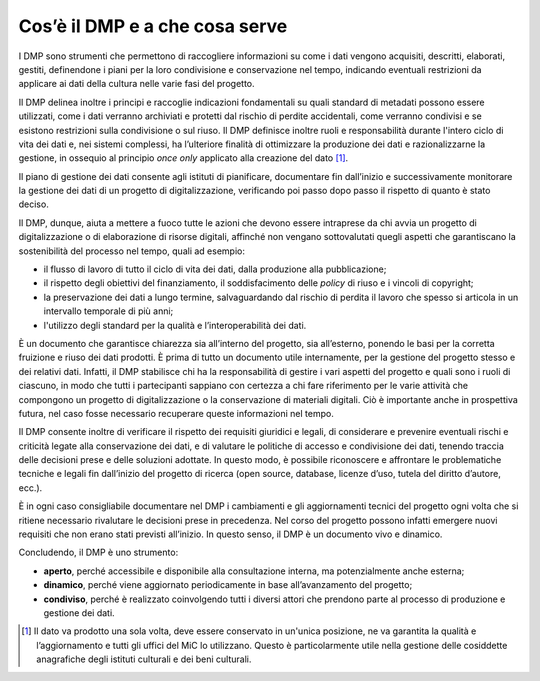 Cos’è il DMP e a che cosa serve
===============================

I DMP sono strumenti che permettono di raccogliere informazioni su come
i dati vengono acquisiti, descritti, elaborati, gestiti, definendone i
piani per la loro condivisione e conservazione nel tempo, indicando
eventuali restrizioni da applicare ai dati della cultura nelle varie
fasi del progetto.

Il DMP delinea inoltre i principi e raccoglie indicazioni fondamentali
su quali standard di metadati possono essere utilizzati, come i dati
verranno archiviati e protetti dal rischio di perdite accidentali, come
verranno condivisi e se esistono restrizioni sulla condivisione o sul
riuso. Il DMP definisce inoltre ruoli e responsabilità durante l'intero
ciclo di vita dei dati e, nei sistemi complessi, ha l’ulteriore finalità
di ottimizzare la produzione dei dati e razionalizzarne la gestione, in
ossequio al principio *once only* applicato alla creazione del
dato [1]_.

Il piano di gestione dei dati consente agli istituti di pianificare,
documentare fin dall’inizio e successivamente monitorare la gestione dei
dati di un progetto di digitalizzazione, verificando poi passo dopo
passo il rispetto di quanto è stato deciso.

Il DMP, dunque, aiuta a mettere a fuoco tutte le azioni che devono
essere intraprese da chi avvia un progetto di digitalizzazione o di
elaborazione di risorse digitali, affinché non vengano sottovalutati
quegli aspetti che garantiscano la sostenibilità del processo nel tempo,
quali ad esempio:

-  il flusso di lavoro di tutto il ciclo di vita dei dati, dalla
   produzione alla pubblicazione;

-  il rispetto degli obiettivi del finanziamento, il soddisfacimento
   delle *policy* di riuso e i vincoli di copyright;

-  la preservazione dei dati a lungo termine, salvaguardando dal rischio
   di perdita il lavoro che spesso si articola in un intervallo
   temporale di più anni;

-  l'utilizzo degli standard per la qualità e l’interoperabilità dei
   dati.

È un documento che garantisce chiarezza sia all’interno del progetto,
sia all’esterno, ponendo le basi per la corretta fruizione e riuso dei
dati prodotti. È prima di tutto un documento utile internamente, per la
gestione del progetto stesso e dei relativi dati. Infatti, il DMP
stabilisce chi ha la responsabilità di gestire i vari aspetti del
progetto e quali sono i ruoli di ciascuno, in modo che tutti i
partecipanti sappiano con certezza a chi fare riferimento per le varie
attività che compongono un progetto di digitalizzazione o la
conservazione di materiali digitali. Ciò è importante anche in
prospettiva futura, nel caso fosse necessario recuperare queste
informazioni nel tempo.

Il DMP consente inoltre di verificare il rispetto dei requisiti
giuridici e legali, di considerare e prevenire eventuali rischi e
criticità legate alla conservazione dei dati, e di valutare le politiche
di accesso e condivisione dei dati, tenendo traccia delle decisioni
prese e delle soluzioni adottate. In questo modo, è possibile
riconoscere e affrontare le problematiche tecniche e legali fin
dall’inizio del progetto di ricerca (open source, database, licenze
d’uso, tutela del diritto d’autore, ecc.).

È in ogni caso consigliabile documentare nel DMP i cambiamenti e gli
aggiornamenti tecnici del progetto ogni volta che si ritiene necessario
rivalutare le decisioni prese in precedenza. Nel corso del progetto
possono infatti emergere nuovi requisiti che non erano stati previsti
all’inizio. In questo senso, il DMP è un documento vivo e dinamico.

Concludendo, il DMP è uno strumento:

-  **aperto**, perché accessibile e disponibile alla consultazione
   interna, ma potenzialmente anche esterna;

-  **dinamico**, perché viene aggiornato periodicamente in base
   all’avanzamento del progetto;

-  **condiviso**, perché è realizzato coinvolgendo tutti i diversi
   attori che prendono parte al processo di produzione e gestione dei
   dati.

.. [1] Il dato va prodotto una sola volta, deve essere conservato in
   un'unica posizione, ne va garantita la qualità e l’aggiornamento e
   tutti gli uffici del MiC lo utilizzano. Questo è particolarmente
   utile nella gestione delle cosiddette anagrafiche degli istituti
   culturali e dei beni culturali.
